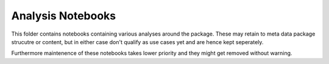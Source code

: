 ######
Analysis Notebooks
######

This folder contains notebooks containing various analyses around the package.
These may retain to meta data package strucutre or content, but in either case
don't qualify as use cases yet and are hence kept seperately.

Furthermore maintenence of these notebooks takes lower priority and they might
get removed without warning.